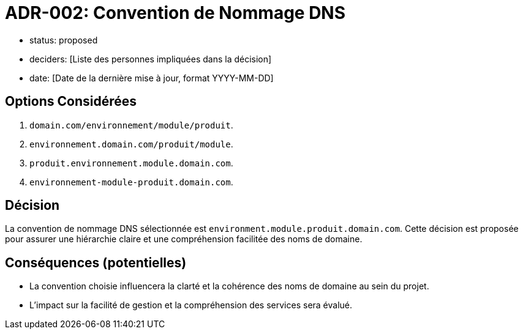 = ADR-002: Convention de Nommage DNS

- status: proposed
- deciders: [Liste des personnes impliquées dans la décision]
- date: [Date de la dernière mise à jour, format YYYY-MM-DD]

== Options Considérées
1. `domain.com/environnement/module/produit`.
2. `environnement.domain.com/produit/module`.
3. `produit.environnement.module.domain.com`.
4. `environnement-module-produit.domain.com`.

== Décision
La convention de nommage DNS sélectionnée est `environment.module.produit.domain.com`. Cette décision est proposée pour assurer une hiérarchie claire et une compréhension facilitée des noms de domaine.

== Conséquences (potentielles)
- La convention choisie influencera la clarté et la cohérence des noms de domaine au sein du projet.
- L'impact sur la facilité de gestion et la compréhension des services sera évalué.

